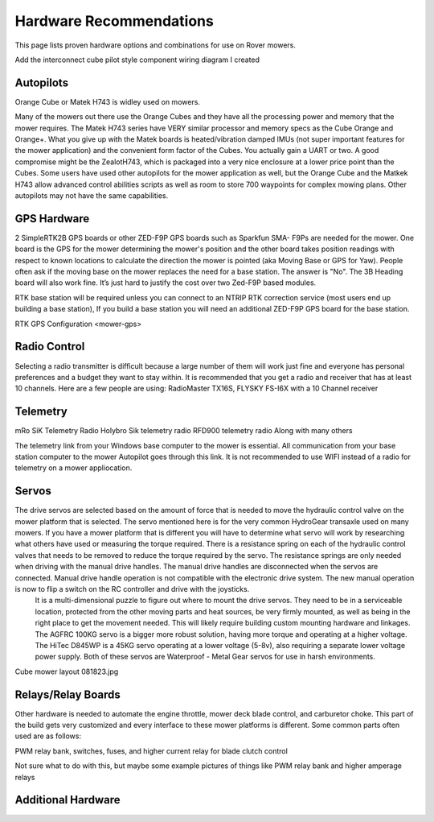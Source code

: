 .. _mower-hardware: 

========================
Hardware Recommendations
========================

This page lists proven hardware options and combinations for use on Rover mowers.

Add the interconnect cube pilot style component wiring diagram I created

Autopilots
==========

Orange Cube or Matek H743 is widley used on mowers.

Many of the mowers out there use the Orange Cubes and they have all the processing power and memory that the mower requires. The Matek H743 series have VERY similar processor and memory specs as the Cube Orange and Orange+. What you give up with the Matek boards is heated/vibration damped IMUs (not super important features for the mower application) and the convenient form factor of the Cubes. You actually gain a UART or two. A good compromise might be the ZealotH743, which is packaged into a very nice enclosure at a lower price point than the Cubes.
Some users have used other autopilots for the mower application as well, but the Orange Cube and the Matkek H743 allow advanced control abilities scripts as well as room to store 700 waypoints for complex mowing plans.  Other autopilots may not have the same capabilities.

GPS Hardware
============

2 SimpleRTK2B GPS boards or other  ZED-F9P GPS boards such as Sparkfun SMA- F9Ps are needed for the mower.  One board is the GPS for the mower determining the mower's position and the other board takes position readings with respect to known locations to calculate the direction the mower is pointed (aka Moving Base or GPS for Yaw).  People often ask if the moving base on the mower replaces the need for a base station.  The answer is "No".
The 3B Heading board will also work fine. It’s just hard to justify the cost over two Zed-F9P based modules.

RTK base station will be required unless you can connect to an NTRIP RTK correction service (most users end up building a base station),  If you build a base station you will need an additional ZED-F9P GPS board for the base station.

RTK GPS Configuration <mower-gps>

Radio Control
=============

Selecting a radio transmitter is difficult because a large number of them will work just fine and everyone has personal preferences and a budget they want to stay within.  It is recommended that you get a radio and receiver that has at least 10 channels.
Here are a few people are using: RadioMaster TX16S, FLYSKY FS-I6X with a 10 Channel receiver

Telemetry
=========

mRo SiK Telemetry Radio
Holybro Sik telemetry radio
RFD900 telemetry radio
Along with many others

The telemetry link from your Windows base computer to the mower is essential.  All communication from your base station computer to the mower Autopilot goes through this link.  It is not recommended to use WIFI instead of a radio for telemetry on a mower appliocation.


Servos
======

The drive servos are selected based on the amount of force that is needed to move the hydraulic control valve on the mower platform that is selected.  The servo mentioned here is for the very common HydroGear transaxle used on many mowers.  If you have a mower platform that is different you will have to determine what servo will work by researching what others have used or measuring the torque required.  There is a resistance spring on each of the hydraulic control valves that needs to be removed to reduce the torque required by the servo.  The resistance springs are only needed when driving with the manual drive handles.  The manual drive handles are disconnected when the servos are connected.  Manual drive handle operation is not compatible with the electronic drive system.  The new manual operation is now to flip a switch on the RC controller and drive with the joysticks.
 It is a multi-dimensional puzzle to figure out where to mount the drive servos. They need to be in a serviceable location, protected from the other moving parts and heat sources, be very firmly mounted, as well as being in the right place to get the movement needed.  This will likely require building custom mounting hardware and linkages. The AGFRC 100KG servo is a bigger more robust solution, having more torque and operating at a higher voltage.  The HiTec D845WP is a 45KG servo operating at a lower voltage (5-8v), also requiring a separate lower voltage power supply.  Both of these servos are Waterproof - Metal Gear servos for use in harsh environments.

Cube mower layout 081823.jpg

Relays/Relay Boards
===================

Other hardware is needed to automate the engine throttle, mower deck blade control, and carburetor choke.  This part of the build gets very customized and every interface to these mower platforms is different.  Some common parts often used are as follows:

PWM relay bank, switches, fuses, and higher current relay for blade clutch control

Not sure what to do with this, but maybe some example pictures of things like PWM relay bank and higher amperage relays



Additional Hardware
===================
